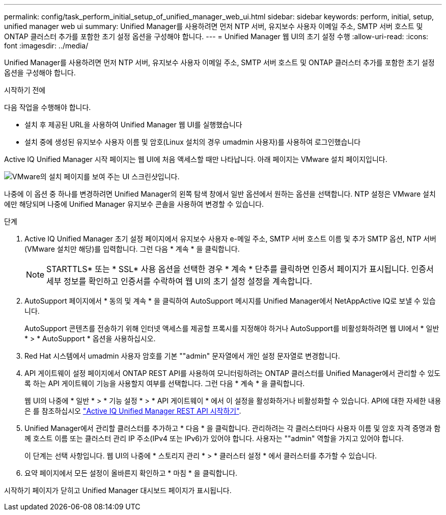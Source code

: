 ---
permalink: config/task_perform_initial_setup_of_unified_manager_web_ui.html 
sidebar: sidebar 
keywords: perform, initial, setup, unified manager web ui 
summary: Unified Manager를 사용하려면 먼저 NTP 서버, 유지보수 사용자 이메일 주소, SMTP 서버 호스트 및 ONTAP 클러스터 추가를 포함한 초기 설정 옵션을 구성해야 합니다. 
---
= Unified Manager 웹 UI의 초기 설정 수행
:allow-uri-read: 
:icons: font
:imagesdir: ../media/


[role="lead"]
Unified Manager를 사용하려면 먼저 NTP 서버, 유지보수 사용자 이메일 주소, SMTP 서버 호스트 및 ONTAP 클러스터 추가를 포함한 초기 설정 옵션을 구성해야 합니다.

.시작하기 전에
다음 작업을 수행해야 합니다.

* 설치 후 제공된 URL을 사용하여 Unified Manager 웹 UI를 실행했습니다
* 설치 중에 생성된 유지보수 사용자 이름 및 암호(Linux 설치의 경우 umadmin 사용자)를 사용하여 로그인했습니다


Active IQ Unified Manager 시작 페이지는 웹 UI에 처음 액세스할 때만 나타납니다. 아래 페이지는 VMware 설치 페이지입니다.

image::../media/first_experience_wizard.JPG[VMware의 설치 페이지를 보여 주는 UI 스크린샷입니다.]

나중에 이 옵션 중 하나를 변경하려면 Unified Manager의 왼쪽 탐색 창에서 일반 옵션에서 원하는 옵션을 선택합니다. NTP 설정은 VMware 설치에만 해당되며 나중에 Unified Manager 유지보수 콘솔을 사용하여 변경할 수 있습니다.

.단계
. Active IQ Unified Manager 초기 설정 페이지에서 유지보수 사용자 e-메일 주소, SMTP 서버 호스트 이름 및 추가 SMTP 옵션, NTP 서버(VMware 설치만 해당)를 입력합니다. 그런 다음 * 계속 * 을 클릭합니다.
+
[NOTE]
====
STARTTLS* 또는 * SSL* 사용 옵션을 선택한 경우 * 계속 * 단추를 클릭하면 인증서 페이지가 표시됩니다. 인증서 세부 정보를 확인하고 인증서를 수락하여 웹 UI의 초기 설정 설정을 계속합니다.

====
. AutoSupport 페이지에서 * 동의 및 계속 * 을 클릭하여 AutoSupport 메시지를 Unified Manager에서 NetAppActive IQ로 보낼 수 있습니다.
+
AutoSupport 콘텐츠를 전송하기 위해 인터넷 액세스를 제공할 프록시를 지정해야 하거나 AutoSupport를 비활성화하려면 웹 UI에서 * 일반 * > * AutoSupport * 옵션을 사용하십시오.

. Red Hat 시스템에서 umadmin 사용자 암호를 기본 ""admin" 문자열에서 개인 설정 문자열로 변경합니다.
. API 게이트웨이 설정 페이지에서 ONTAP REST API를 사용하여 모니터링하려는 ONTAP 클러스터를 Unified Manager에서 관리할 수 있도록 하는 API 게이트웨이 기능을 사용할지 여부를 선택합니다. 그런 다음 * 계속 * 을 클릭합니다.
+
웹 UI의 나중에 * 일반 * > * 기능 설정 * > * API 게이트웨이 * 에서 이 설정을 활성화하거나 비활성화할 수 있습니다. API에 대한 자세한 내용은 를 참조하십시오 link:../api-automation/concept_get_started_with_um_apis.html["Active IQ Unified Manager REST API 시작하기"].

. Unified Manager에서 관리할 클러스터를 추가하고 * 다음 * 을 클릭합니다. 관리하려는 각 클러스터마다 사용자 이름 및 암호 자격 증명과 함께 호스트 이름 또는 클러스터 관리 IP 주소(IPv4 또는 IPv6)가 있어야 합니다. 사용자는 ""admin" 역할을 가지고 있어야 합니다.
+
이 단계는 선택 사항입니다. 웹 UI의 나중에 * 스토리지 관리 * > * 클러스터 설정 * 에서 클러스터를 추가할 수 있습니다.

. 요약 페이지에서 모든 설정이 올바른지 확인하고 * 마침 * 을 클릭합니다.


시작하기 페이지가 닫히고 Unified Manager 대시보드 페이지가 표시됩니다.
